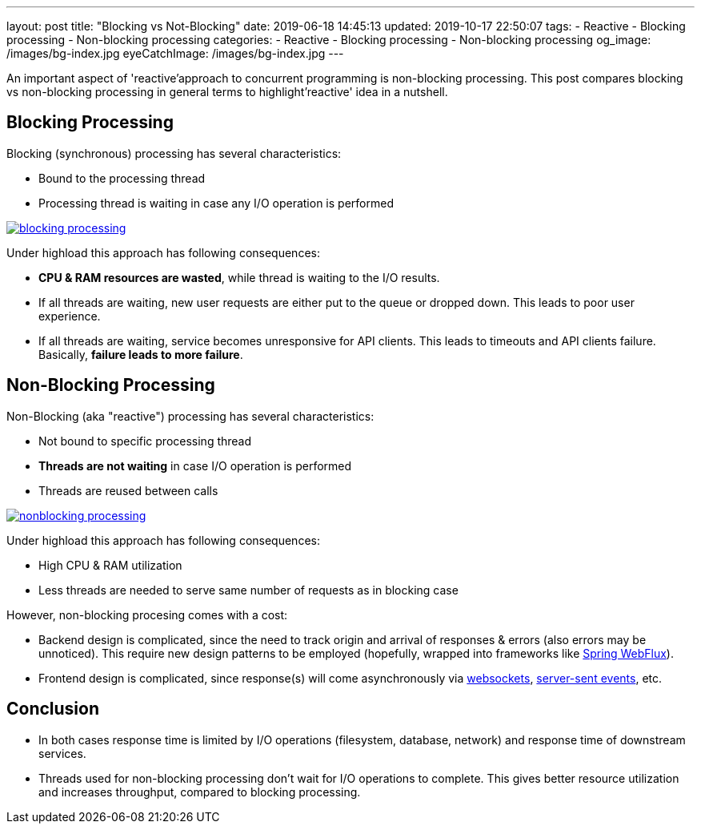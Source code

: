 ---
layout: post
title:  "Blocking vs Not-Blocking"
date: 2019-06-18 14:45:13
updated: 2019-10-17 22:50:07
tags:
    - Reactive
    - Blocking processing
    - Non-blocking processing
categories:
    - Reactive
    - Blocking processing
    - Non-blocking processing
og_image: /images/bg-index.jpg
eyeCatchImage: /images/bg-index.jpg
---

:websocket-wiki-url: https://en.wikipedia.org/wiki/WebSocket
:server-sent-events-url: https://en.wikipedia.org/wiki/Server-sent_events

An important aspect of 'reactive'approach to concurrent programming is non-blocking processing.
This post compares blocking vs non-blocking processing in general terms to highlight'reactive' idea in a nutshell.

++++
<!-- more -->
++++

== Blocking Processing

Blocking (synchronous) processing has several characteristics:

* Bound to the processing thread
* Processing thread is waiting in case any I/O operation is performed

[.text-center]
--
[.img-responsive.img-thumbnail]
[link=/images/blocking-processing.svg]
image::/images/blocking-processing.svg[]
--

Under highload this approach has following consequences:

* *CPU & RAM resources are wasted*, while thread is waiting to the I/O results.
* If all threads are waiting, new user requests are either put to the queue or dropped down. This leads to poor user experience.
* If all threads are waiting, service becomes unresponsive for API clients. This leads to timeouts and API clients failure. Basically, *failure leads to more failure*.

== Non-Blocking Processing

Non-Blocking (aka "reactive") processing has several characteristics:

* Not bound to specific processing thread
* *Threads are not waiting* in case I/O operation is performed
* Threads are reused between calls

[.text-center]
--
[.img-responsive.img-thumbnail]
[link=/images/nonblocking-processing.svg]
image::/images/nonblocking-processing.svg[]
--

Under highload this approach has following consequences:

* High CPU & RAM utilization
* Less threads are needed to serve same number of requests as in blocking case

However, non-blocking procesing comes with a cost:

* Backend design is complicated, since the need to track origin and arrival of responses & errors (also errors may be unnoticed). This require new design patterns to be employed (hopefully, wrapped into frameworks like https://docs.spring.io/spring/docs/current/spring-framework-reference/web-reactive.html[Spring WebFlux]).
* Frontend design is complicated, since response(s) will come asynchronously via {websocket-wiki-url}[websockets], {server-sent-events-url}[server-sent events], etc.

== Conclusion

* In both cases response time is limited by I/O operations (filesystem, database, network) and response time of downstream services.
* Threads used for non-blocking processing don't wait for I/O operations to complete. This gives better resource utilization and increases throughput, compared to blocking processing.
